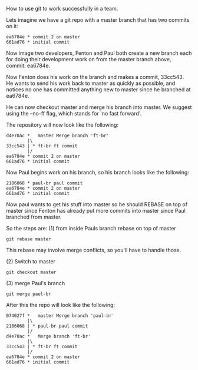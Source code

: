 How to use git to work successfully in a team.

Lets imagine we have a git repo with a master branch that has two
commits on it:

#+BEGIN_SRC code
ea6784e * commit 2 on master
661ad76 * initial commit
#+END_SRC

Now image two developers, Fenton and Paul both create a new branch
each for doing their development work on from the master branch above,
commit: ea6784e.

Now Fenton does his work on the branch and makes a commit, 33cc543.
He wants to send his work back to master as quickly as possible, and
notices no one has committed anything new to master since he branched
at ea6784e.

He can now checkout master and merge his branch into master.  We
suggest using the --no-ff flag, which stands for 'no fast forward'.

The repository will now look like the following:

#+BEGIN_SRC code
d4e70ac *   master Merge branch 'ft-br'
        |\  
33cc543 | * ft-br ft commit
        |/  
ea6784e * commit 2 on master
661ad76 * initial commit
#+END_SRC

Now Paul begins work on his branch, so his branch looks like the
following: 

#+BEGIN_SRC code
2186068 * paul-br paul commit
ea6784e * commit 2 on master
661ad76 * initial commit
#+END_SRC		

Now paul wants to get his stuff into master so he should REBASE on top
of master since Fenton has already put more commits into master since
Paul branched from master.

So the steps are: 
(1) from inside Pauls branch rebase on top of master

: git rebase master

This rebase may involve merge conflicts, so you'll have to handle
those. 

(2) Switch to master

: git checkout master

 (3) merge Paul's branch

: git merge paul-br

After this the repo will look like the following:

#+BEGIN_SRC code
074027f *   master Merge branch 'paul-br'
        |\  
2186068 | * paul-br paul commit
        |/  
d4e70ac *   Merge branch 'ft-br'
        |\  
33cc543 | * ft-br ft commit
        |/  
ea6784e * commit 2 on master
661ad76 * initial commit
#+END_SRC

